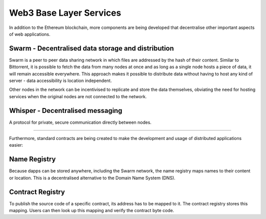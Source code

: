 ********************************************************************************
Web3 Base Layer Services
********************************************************************************

In addition to the Ethereum blockchain, more components are being developed that decentralise other important aspects of web applications.

.. image:: https://blog.ethereum.org/wp-content/uploads/2014/08/ethereum-protocols.png

Swarm - Decentralised data storage and distribution
================================================================================

Swarm is a peer to peer data sharing network in which files are addressed by the hash of their content. Similar to Bittorrent, it is possible to fetch the data from many nodes at once and as long as a single node hosts a piece of data, it will remain accessible everywhere. This approach makes it possible to distribute data without having to host any kind of server - data accessibility is location independent.

Other nodes in the network can be incentivised to replicate and store the data themselves, obviating the need for hosting services when the original nodes are not connected to the network.


Whisper - Decentralised messaging
================================================================================

A protocol for private, secure communication directly between nodes.

--------

Furthermore, standard contracts are being created to make the development and usage of distributed applications easier:

Name Registry
================================================================================

Because dapps can be stored anywhere, including the Swarm network, the name registry maps names to their content or location. This is a decentralised alternative to the Domain Name System (DNS).

Contract Registry
================================================================================

To publish the source code of a specific contract, its address has to be mapped to it. The contract registry stores this mapping. Users can then look up this mapping and verify the contract byte code.
